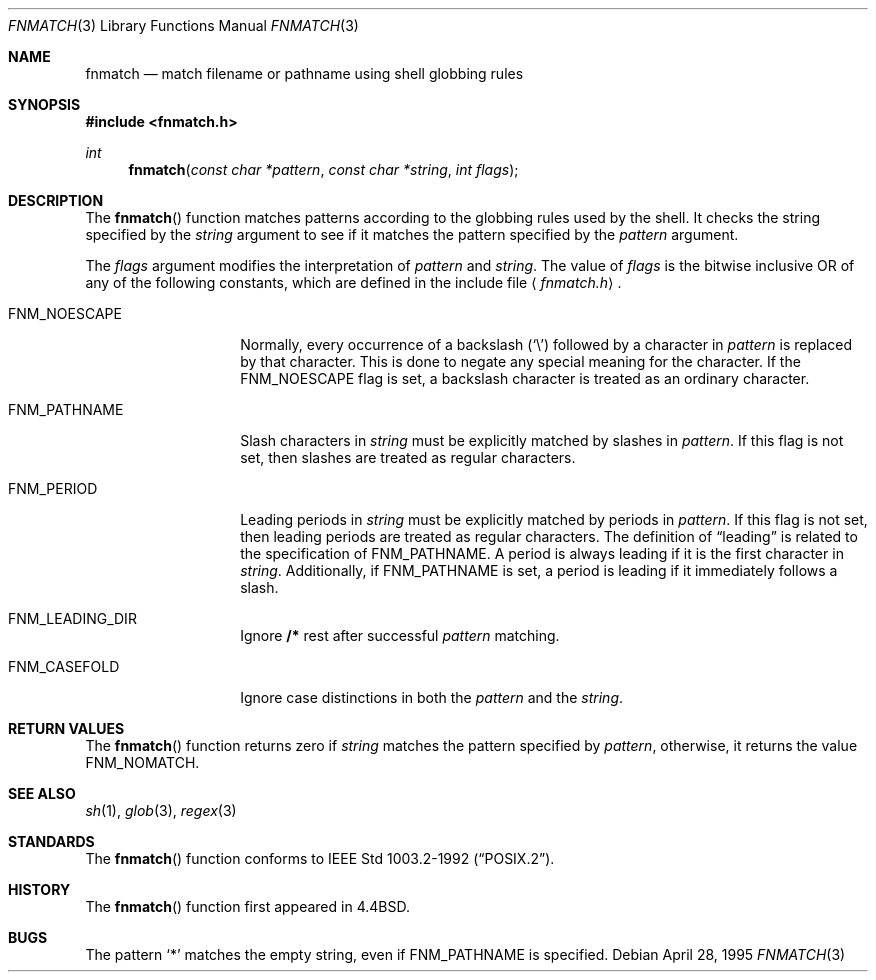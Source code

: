 .\"	$OpenBSD: fnmatch.3,v 1.6 1999/05/29 16:08:55 aaron Exp $
.\"
.\" Copyright (c) 1989, 1991, 1993
.\"	The Regents of the University of California.  All rights reserved.
.\"
.\" This code is derived from software contributed to Berkeley by
.\" Guido van Rossum.
.\" Redistribution and use in source and binary forms, with or without
.\" modification, are permitted provided that the following conditions
.\" are met:
.\" 1. Redistributions of source code must retain the above copyright
.\"    notice, this list of conditions and the following disclaimer.
.\" 2. Redistributions in binary form must reproduce the above copyright
.\"    notice, this list of conditions and the following disclaimer in the
.\"    documentation and/or other materials provided with the distribution.
.\" 3. All advertising materials mentioning features or use of this software
.\"    must display the following acknowledgement:
.\"	This product includes software developed by the University of
.\"	California, Berkeley and its contributors.
.\" 4. Neither the name of the University nor the names of its contributors
.\"    may be used to endorse or promote products derived from this software
.\"    without specific prior written permission.
.\"
.\" THIS SOFTWARE IS PROVIDED BY THE REGENTS AND CONTRIBUTORS ``AS IS'' AND
.\" ANY EXPRESS OR IMPLIED WARRANTIES, INCLUDING, BUT NOT LIMITED TO, THE
.\" IMPLIED WARRANTIES OF MERCHANTABILITY AND FITNESS FOR A PARTICULAR PURPOSE
.\" ARE DISCLAIMED.  IN NO EVENT SHALL THE REGENTS OR CONTRIBUTORS BE LIABLE
.\" FOR ANY DIRECT, INDIRECT, INCIDENTAL, SPECIAL, EXEMPLARY, OR CONSEQUENTIAL
.\" DAMAGES (INCLUDING, BUT NOT LIMITED TO, PROCUREMENT OF SUBSTITUTE GOODS
.\" OR SERVICES; LOSS OF USE, DATA, OR PROFITS; OR BUSINESS INTERRUPTION)
.\" HOWEVER CAUSED AND ON ANY THEORY OF LIABILITY, WHETHER IN CONTRACT, STRICT
.\" LIABILITY, OR TORT (INCLUDING NEGLIGENCE OR OTHERWISE) ARISING IN ANY WAY
.\" OUT OF THE USE OF THIS SOFTWARE, EVEN IF ADVISED OF THE POSSIBILITY OF
.\" SUCH DAMAGE.
.\"
.\"     @(#)fnmatch.3	8.3 (Berkeley) 4/28/95
.\"
.Dd April 28, 1995
.Dt FNMATCH 3
.Os
.Sh NAME
.Nm fnmatch
.Nd match filename or pathname using shell globbing rules
.Sh SYNOPSIS
.Fd #include <fnmatch.h>
.Ft int
.Fn fnmatch "const char *pattern" "const char *string" "int flags"
.Sh DESCRIPTION
The
.Fn fnmatch
function
matches patterns according to the globbing rules used by the shell.
It checks the string specified by the
.Fa string
argument to see if it matches the pattern specified by the
.Fa pattern
argument.
.Pp
The
.Fa flags
argument modifies the interpretation of
.Fa pattern
and
.Fa string .
The value of
.Fa flags
is the bitwise inclusive OR
of any of the following
constants, which are defined in the include file
.Aq Pa fnmatch.h .
.Bl -tag -width FNM_PATHNAME
.It Dv FNM_NOESCAPE
Normally, every occurrence of a backslash
.Pq Sq \e
followed by a character in
.Fa pattern
is replaced by that character.
This is done to negate any special meaning for the character.
If the
.Dv FNM_NOESCAPE
flag is set, a backslash character is treated as an ordinary character.
.It Dv FNM_PATHNAME
Slash characters in
.Fa string
must be explicitly matched by slashes in
.Fa pattern .
If this flag is not set, then slashes are treated as regular characters.
.It Dv FNM_PERIOD
Leading periods in
.Fa string
must be explicitly matched by periods in
.Fa pattern .
If this flag is not set, then leading periods are treated as regular
characters.
The definition of
.Dq leading
is related to the specification of
.Dv FNM_PATHNAME .
A period is always leading
if it is the first character in
.Fa string .
Additionally, if
.Dv FNM_PATHNAME
is set,
a period is leading
if it immediately follows a slash.
.It Dv FNM_LEADING_DIR
Ignore
.Nm /*
rest after successful
.Fa pattern
matching.
.It Dv FNM_CASEFOLD
Ignore case distinctions in both the
.Fa pattern
and the
.Fa string .
.El
.Sh RETURN VALUES
The
.Fn fnmatch
function returns zero if
.Fa string
matches the pattern specified by
.Fa pattern ,
otherwise, it returns the value
.Dv FNM_NOMATCH .
.Sh SEE ALSO
.Xr sh 1 ,
.Xr glob 3 ,
.Xr regex 3
.Sh STANDARDS
The
.Fn fnmatch
function conforms to
.St -p1003.2-92 .
.Sh HISTORY
The
.Fn fnmatch
function first appeared in
.Bx 4.4 .
.Sh BUGS
The pattern
.Ql *
matches the empty string, even if
.Dv FNM_PATHNAME
is specified.
